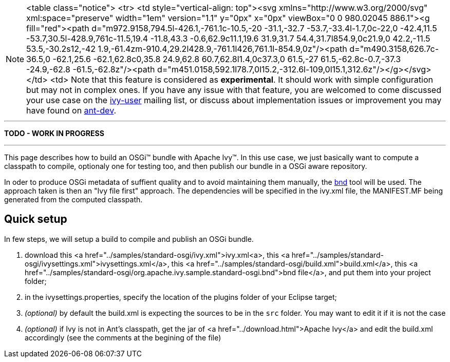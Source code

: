 


[NOTE]
====

<table class="notice">
  <tr>
    <td style="vertical-align: top"><svg xmlns="http://www.w3.org/2000/svg" xml:space="preserve" width="1em" version="1.1" y="0px" x="0px" viewBox="0 0 980.02045 886.1"><g fill="red"><path d="m972.9158,794.5l-426.1,-761.1c-10.5,-20 -31.1,-32.7 -53.7,-33.4l-1.7,0c-22,0 -42.4,11.5 -53.7,30.5l-428.9,761c-11.5,19.4 -11.8,43.3 -0.6,62.9c11.1,19.6 31.9,31.7 54.4,31.7l854.9,0c21.9,0 42.2,-11.5 53.5,-30.2s12,-42 1.9,-61.4zm-910.4,29.2l428.9,-761.1l426,761.1l-854.9,0z"/><path d="m490.3158,626.7c-36.5,0 -62.1,25.6 -62.1,62.8c0,35.8 24.9,62.8 60.7,62.8l1.4,0c37.3,0 61.5,-27 61.5,-62.8c-0.7,-37.3 -24.9,-62.8 -61.5,-62.8z"/><path d="m451.0158,592.1l78.7,0l15.2,-312.6l-109,0l15.1,312.6z"/></g></svg></td>
    <td>
    Note that this feature is considered as *experimental*. It should work with simple configuration but may not in complex ones. If you have any issue with that feature, you are welcomed to come discussed your use case on the link:http://ant.apache.org/ivy/mailing-lists.html[ivy-user] mailing list, or discuss about implementation issues or improvement you may have found on link:http://ant.apache.org/ivy/mailing-lists.html[ant-dev].

====



'''

*TODO - WORK IN PROGRESS*

'''


This page describes how to build an OSGi&#153; bundle with Apache Ivy&#153;. In this use case, we just basically want to compute a classpath to compile, optionaly one for testing too, and then publish our bundle in a OSGi aware repository.

In oder to produce OSGi metadata of suffient quality and to avoid maintaining them manually, the link:http://www.aqute.biz/Code/Bnd[bnd] tool will be used. The approach taken is then an "Ivy file first" approach. The dependencies will be specified in the ivy.xml file, the MANIFEST.MF being generated from the computed classpath.



== Quick setup


In few steps, we will setup a build to compile and publish an OSGi bundle.



. download this <a href="../samples/standard-osgi/ivy.xml">ivy.xml<a>, this <a href="../samples/standard-osgi/ivysettings.xml">ivysettings.xml</a>, this <a href="../samples/standard-osgi/build.xml">build.xml</a>, this <a href="../samples/standard-osgi/org.apache.ivy.sample.standard-osgi.bnd">bnd file</a>, and put them into your project folder; +

. in the ivysettings.properties, specify the location of the plugins folder of your Eclipse target; +

. __(optional)__ by default the build.xml is expecting the sources to be in the `src` folder. You may want to edit it if it is not the case +

. __(optional)__ if Ivy is not in Ant's classpath, get the jar of <a href="../download.html">Apache Ivy</a> and edit the build.xml accordingly (see the comments at the begining of the file) +


	